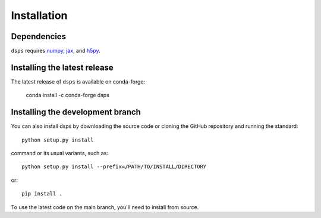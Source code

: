 Installation
===============

Dependencies
------------

``dsps`` requires `numpy <https://numpy.org/>`__, 
`jax <https://jax.readthedocs.io/en/latest/>`__, and 
`h5py <https://docs.h5py.org/en/stable/>`__.

Installing the latest release
-----------------------------

The latest release of ``dsps`` is available on conda-forge:

       conda install -c conda-forge dsps


Installing the development branch
---------------------------------

You can also install dsps by downloading the source code or cloning the GitHub
repository and running the standard::

       python setup.py install

command or its usual variants, such as::

       python setup.py install --prefix=/PATH/TO/INSTALL/DIRECTORY

or::

       pip install .

To use the latest code on the main branch, you'll need to install from source.
